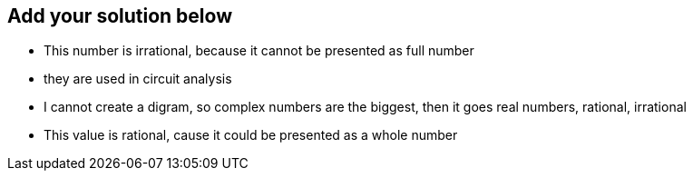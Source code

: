 ## Add your solution below
- This number is irrational, because it cannot be presented as full number
- they are used in circuit analysis
- I cannot create a digram, so complex numbers are the biggest, then it goes real numbers, rational, irrational
- This value is rational, cause it could be presented as a whole number

